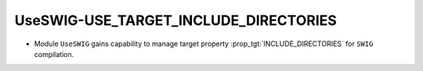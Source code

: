 UseSWIG-USE_TARGET_INCLUDE_DIRECTORIES
--------------------------------------

* Module ``UseSWIG`` gains capability to manage target property
  :prop_tgt:`INCLUDE_DIRECTORIES` for ``SWIG`` compilation.
